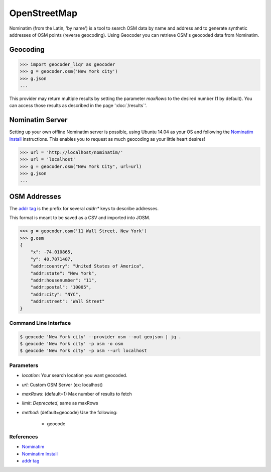 OpenStreetMap
=============

Nominatim (from the Latin, 'by name') is a tool to search OSM data by name
and address and to generate synthetic addresses of OSM points (reverse geocoding).
Using Geocoder you can retrieve OSM's geocoded data from Nominatim.

Geocoding
~~~~~~~~~

.. code-block:: python

    >>> import geocoder_liqr as geocoder
    >>> g = geocoder.osm('New York city')
    >>> g.json
    ...

This provider may return multiple results by setting the parameter `maxRows` to the desired number (1 by default). You can access those results as described in the page ':doc:`/results`'.

Nominatim Server
~~~~~~~~~~~~~~~~

Setting up your own offline Nominatim server is possible, using Ubuntu 14.04 as your OS and following the `Nominatim Install`_ instructions. This enables you to request as much geocoding as your little heart desires!

.. code-block:: python

    >>> url = 'http://localhost/nominatim/'
    >>> url = 'localhost'
    >>> g = geocoder.osm("New York City", url=url)
    >>> g.json
    ...

OSM Addresses
~~~~~~~~~~~~~

The `addr tag`_ is the prefix for several `addr:*` keys to describe addresses.

This format is meant to be saved as a CSV and imported into JOSM.

.. code-block:: python

    >>> g = geocoder.osm('11 Wall Street, New York')
    >>> g.osm
    {
        "x": -74.010865,
        "y": 40.7071407,
        "addr:country": "United States of America",
        "addr:state": "New York",
        "addr:housenumber": "11",
        "addr:postal": "10005",
        "addr:city": "NYC",
        "addr:street": "Wall Street"
    }


Command Line Interface
----------------------

.. code-block:: bash

    $ geocode 'New York city' --provider osm --out geojson | jq .
    $ geocode 'New York city' -p osm -o osm
    $ geocode 'New York city' -p osm --url localhost

Parameters
----------

- `location`: Your search location you want geocoded.
- `url`: Custom OSM Server (ex: localhost)
- `maxRows`: (default=1) Max number of results to fetch
- `limit`: *Deprecated*, same as maxRows
- `method`: (default=geocode) Use the following:

    - geocode

References
----------

- `Nominatim <http://wiki.openstreetmap.org/wiki/Nominatim>`_
- `Nominatim Install`_
- `addr tag`_


.. _addr tag: http://wiki.openstreetmap.org/wiki/Key:addr
.. _Nominatim Install: http://wiki.openstreetmap.org/wiki/Nominatim/Installation

